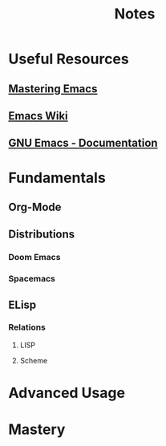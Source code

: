 #+title: Notes

* Useful Resources
** [[https://www.masteringemacs.org/][Mastering Emacs]]
** [[https://www.emacswiki.org][Emacs Wiki]]
** [[https:www.gnu.org/software/emacs/documentation.html][GNU Emacs - Documentation]]
* Fundamentals
** Org-Mode
** Distributions
*** Doom Emacs
*** Spacemacs
** ELisp
*** Relations
**** LISP
**** Scheme
* Advanced Usage
* Mastery
